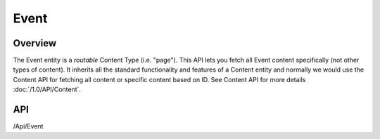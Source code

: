 #####
Event
#####


Overview
========

The Event entity is a *routable* Content Type (i.e. "page"). This API lets you fetch all Event content specifically (not other types of content). It inherits all the standard functionality and features of a Content entity and normally we would use the Content API for fetching all content or specific content based on ID. See Content API for more details :doc:`/1.0/API/Content`.

API
===
/Api/Event